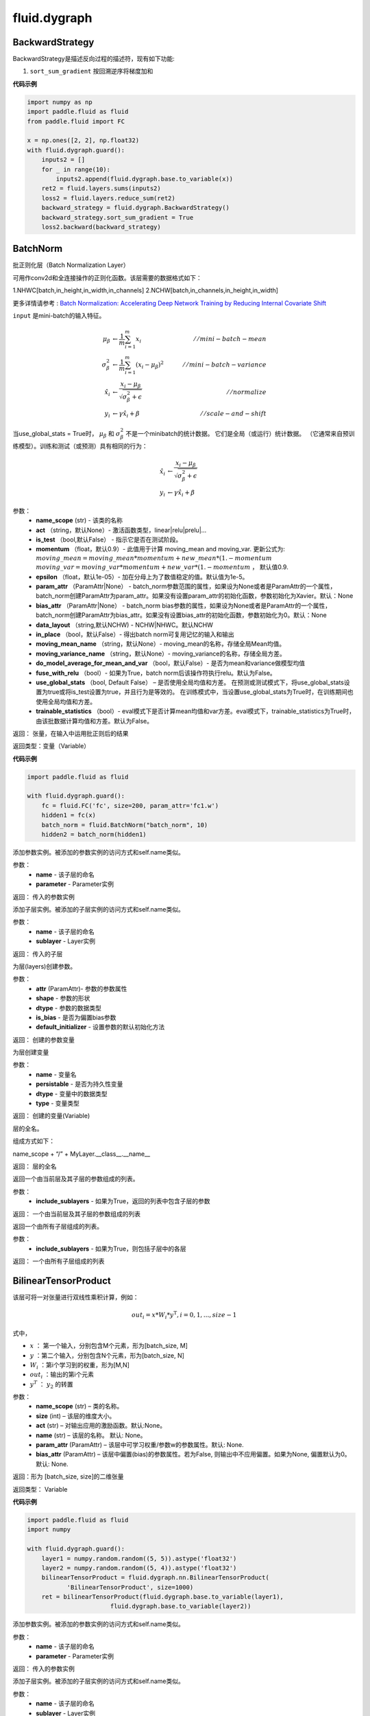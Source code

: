 ###################
fluid.dygraph
###################



.. _cn_api_fluid_dygraph_BackwardStrategy:

BackwardStrategy
-------------------------------

.. py:class:: paddle.fluid.dygraph.BackwardStrategy

BackwardStrategy是描述反向过程的描述符，现有如下功能:

1. ``sort_sum_gradient`` 按回溯逆序将梯度加和


**代码示例**

.. code-block:: python

    import numpy as np
    import paddle.fluid as fluid
    from paddle.fluid import FC

    x = np.ones([2, 2], np.float32)
    with fluid.dygraph.guard():
        inputs2 = []
        for _ in range(10):
            inputs2.append(fluid.dygraph.base.to_variable(x))
        ret2 = fluid.layers.sums(inputs2)
        loss2 = fluid.layers.reduce_sum(ret2)
        backward_strategy = fluid.dygraph.BackwardStrategy()
        backward_strategy.sort_sum_gradient = True
        loss2.backward(backward_strategy)




.. _cn_api_fluid_dygraph_BatchNorm:

BatchNorm
-------------------------------

.. py:class:: paddle.fluid.dygraph.BatchNorm(name_scope, num_channels, act=None, is_test=False, momentum=0.9, epsilon=1e-05, param_attr=None, bias_attr=None, dtype='float32', data_layout='NCHW', in_place=False, moving_mean_name=None, moving_variance_name=None, do_model_average_for_mean_and_var=False, fuse_with_relu=False, use_global_stats=False, trainable_statistics=False)


批正则化层（Batch Normalization Layer）

可用作conv2d和全连接操作的正则化函数。该层需要的数据格式如下：

1.NHWC[batch,in_height,in_width,in_channels]
2.NCHW[batch,in_channels,in_height,in_width]

更多详情请参考 : `Batch Normalization: Accelerating Deep Network Training by Reducing Internal Covariate Shift <https://arxiv.org/pdf/1502.03167.pdf>`_

``input`` 是mini-batch的输入特征。

.. math::
    \mu_{\beta}        &\gets \frac{1}{m} \sum_{i=1}^{m} x_i                                 \quad &// mini-batch-mean \\
    \sigma_{\beta}^{2} &\gets \frac{1}{m} \sum_{i=1}^{m}(x_i - \mu_{\beta})^2               \quad &// mini-batch-variance \\
    \hat{x_i}          &\gets \frac{x_i - \mu_\beta} {\sqrt{\sigma_{\beta}^{2} + \epsilon}}  \quad &// normalize \\
    y_i &\gets \gamma \hat{x_i} + \beta                                                      \quad &// scale-and-shift

当use_global_stats = True时， :math:`\mu_{\beta}` 和 :math:`\sigma_{\beta}^{2}` 不是一个minibatch的统计数据。 它们是全局（或运行）统计数据。 （它通常来自预训练模型）。训练和测试（或预测）具有相同的行为：

.. math::

    \hat{x_i} &\gets \frac{x_i - \mu_\beta} {\sqrt{\
    \sigma_{\beta}^{2} + \epsilon}}  \\
    y_i &\gets \gamma \hat{x_i} + \beta



参数：
    - **name_scope** (str) - 该类的名称
    - **act** （string，默认None）- 激活函数类型，linear|relu|prelu|...
    - **is_test** （bool,默认False） - 指示它是否在测试阶段。
    - **momentum** （float，默认0.9）- 此值用于计算 moving_mean and moving_var. 更新公式为:  :math:`moving\_mean = moving\_mean * momentum + new\_mean * (1. - momentum` :math:`moving\_var = moving\_var * momentum + new\_var * (1. - momentum` ， 默认值0.9.
    - **epsilon** （float，默认1e-05）- 加在分母上为了数值稳定的值。默认值为1e-5。
    - **param_attr** （ParamAttr|None） - batch_norm参数范围的属性，如果设为None或者是ParamAttr的一个属性，batch_norm创建ParamAttr为param_attr。如果没有设置param_attr的初始化函数，参数初始化为Xavier。默认：None
    - **bias_attr** （ParamAttr|None） - batch_norm bias参数的属性，如果设为None或者是ParamAttr的一个属性，batch_norm创建ParamAttr为bias_attr。如果没有设置bias_attr的初始化函数，参数初始化为0。默认：None
    - **data_layout** （string,默认NCHW) - NCHW|NHWC。默认NCHW
    - **in_place** （bool，默认False）- 得出batch norm可复用记忆的输入和输出
    - **moving_mean_name** （string，默认None）- moving_mean的名称，存储全局Mean均值。 
    - **moving_variance_name** （string，默认None）- moving_variance的名称，存储全局方差。 
    - **do_model_average_for_mean_and_var** （bool，默认False）- 是否为mean和variance做模型均值
    - **fuse_with_relu** （bool）- 如果为True，batch norm后该操作符执行relu。默认为False。
    - **use_global_stats** （bool, Default False） – 是否使用全局均值和方差。 在预测或测试模式下，将use_global_stats设置为true或将is_test设置为true，并且行为是等效的。 在训练模式中，当设置use_global_stats为True时，在训练期间也使用全局均值和方差。
    - **trainable_statistics** （bool）- eval模式下是否计算mean均值和var方差。eval模式下，trainable_statistics为True时，由该批数据计算均值和方差。默认为False。

返回： 张量，在输入中运用批正则后的结果

返回类型：变量（Variable）

**代码示例**

.. code-block:: python

    import paddle.fluid as fluid

    with fluid.dygraph.guard():
        fc = fluid.FC('fc', size=200, param_attr='fc1.w')
        hidden1 = fc(x)
        batch_norm = fluid.BatchNorm("batch_norm", 10)
        hidden2 = batch_norm(hidden1)


.. py:method:: add_parameter(name, parameter)

添加参数实例。被添加的参数实例的访问方式和self.name类似。

参数：
    - **name** - 该子层的命名
    - **parameter** - Parameter实例

返回：   传入的参数实例    


.. py:method:: add_sublayer(name, sublayer)

添加子层实例。被添加的子层实例的访问方式和self.name类似。

参数：
    - **name** - 该子层的命名
    - **sublayer** - Layer实例

返回：   传入的子层



.. py:method:: create_parameter(attr, shape, dtype, is_bias=False, default_initializer=None)

为层(layers)创建参数。

参数：
    - **attr** (ParamAttr)- 参数的参数属性
    - **shape** - 参数的形状
    - **dtype** - 参数的数据类型
    - **is_bias** - 是否为偏置bias参数      
    - **default_initializer** - 设置参数的默认初始化方法

返回：    创建的参数变量



.. py:method:: create_variable(name=None, persistable=None, dtype=None, type=VarType.LOD_TENSOR)

为层创建变量

参数：
    - **name** - 变量名
    - **persistable** - 是否为持久性变量
    - **dtype** - 变量中的数据类型
    - **type** - 变量类型   

返回： 创建的变量(Variable)

.. py:method:: full_name()

层的全名。

组成方式如下：

name_scope + “/” + MyLayer.__class__.__name__

返回：  层的全名


.. py:method:: parameters(include_sublayers=True)

返回一个由当前层及其子层的参数组成的列表。

参数：
    - **include_sublayers** - 如果为True，返回的列表中包含子层的参数

返回：  一个由当前层及其子层的参数组成的列表


.. py:method:: sublayers(include_sublayers=True)

返回一个由所有子层组成的列表。

参数：
    - **include_sublayers** - 如果为True，则包括子层中的各层

返回： 一个由所有子层组成的列表





.. _cn_api_fluid_dygraph_BilinearTensorProduct:

BilinearTensorProduct
-------------------------------

.. py:class:: paddle.fluid.dygraph.BilinearTensorProduct(name_scope, size, name=None, act=None, param_attr=None, bias_attr=None)

该层可将一对张量进行双线性乘积计算，例如：

.. math::

    out_{i} = x * W_{i} * {y^\mathrm{T}}, i=0,1,...,size-1

式中，

- :math:`x` ： 第一个输入，分别包含M个元素，形为[batch_size, M]
- :math:`y` ：第二个输入，分别包含N个元素，形为[batch_size, N]
- :math:`W_i` ：第i个学习到的权重，形为[M,N]
- :math:`out_i` ：输出的第i个元素
- :math:`y^T` ： :math:`y_2` 的转置


参数：
    - **name_scope**  (str) – 类的名称。
    - **size**  (int) – 该层的维度大小。
    - **act**  (str) – 对输出应用的激励函数。默认:None。
    - **name**  (str) – 该层的名称。 默认: None。
    - **param_attr**  (ParamAttr) – 该层中可学习权重/参数w的参数属性。默认: None.
    - **bias_attr**  (ParamAttr) – 该层中偏置(bias)的参数属性。若为False, 则输出中不应用偏置。如果为None, 偏置默认为0。默认: None.

返回：形为 [batch_size, size]的二维张量

返回类型： Variable

**代码示例**

.. code-block:: python

    import paddle.fluid as fluid
    import numpy

    with fluid.dygraph.guard():
        layer1 = numpy.random.random((5, 5)).astype('float32')
        layer2 = numpy.random.random((5, 4)).astype('float32')
        bilinearTensorProduct = fluid.dygraph.nn.BilinearTensorProduct(
               'BilinearTensorProduct', size=1000)
        ret = bilinearTensorProduct(fluid.dygraph.base.to_variable(layer1),
                           fluid.dygraph.base.to_variable(layer2))


.. py:method:: add_parameter(name, parameter)

添加参数实例。被添加的参数实例的访问方式和self.name类似。

参数：
    - **name** - 该子层的命名
    - **parameter** - Parameter实例

返回：   传入的参数实例    


.. py:method:: add_sublayer(name, sublayer)

添加子层实例。被添加的子层实例的访问方式和self.name类似。

参数：
    - **name** - 该子层的命名
    - **sublayer** - Layer实例

返回：   传入的子层



.. py:method:: create_parameter(attr, shape, dtype, is_bias=False, default_initializer=None)

为层(layers)创建参数。

参数：
    - **attr** (ParamAttr)- 参数的参数属性
    - **shape** - 参数的形状
    - **dtype** - 参数的数据类型
    - **is_bias** - 是否为偏置bias参数      
    - **default_initializer** - 设置参数的默认初始化方法

返回：    创建的参数变量



.. py:method:: create_variable(name=None, persistable=None, dtype=None, type=VarType.LOD_TENSOR)

为层创建变量

参数：
    - **name** - 变量名
    - **persistable** - 是否为持久性变量
    - **dtype** - 变量中的数据类型
    - **type** - 变量类型   

返回： 创建的变量(Variable)

.. py:method:: full_name()

层的全名。

组成方式如下：

name_scope + “/” + MyLayer.__class__.__name__

返回：  层的全名


.. py:method:: parameters(include_sublayers=True)

返回一个由当前层及其子层的参数组成的列表。

参数：
    - **include_sublayers** - 如果为True，返回的列表中包含子层的参数

返回：  一个由当前层及其子层的参数组成的列表


.. py:method:: sublayers(include_sublayers=True)

返回一个由所有子层组成的列表。

参数：
    - **include_sublayers** - 如果为True，则包括子层中的各层

返回： 一个由所有子层组成的列表





.. _cn_api_fluid_dygraph_Conv2D:

Conv2D
-------------------------------

.. py:class:: paddle.fluid.dygraph.Conv2D(name_scope, num_filters, filter_size, stride=1, padding=0, dilation=1, groups=None, param_attr=None, bias_attr=None, use_cudnn=True, act=None, dtype='float32')

卷积二维层（convolution2D layer）根据输入、滤波器（filter）、步长（stride）、填充（padding）、dilations、一组参数计算输出。输入和输出是NCHW格式，N是批尺寸，C是通道数，H是特征高度，W是特征宽度。滤波器是MCHW格式，M是输出图像通道数，C是输入图像通道数，H是滤波器高度，W是滤波器宽度。如果组数大于1，C等于输入图像通道数除以组数的结果。详情请参考UFLDL's : `卷积 <http://ufldl.stanford.edu/tutorial/supervised/FeatureExtractionUsingConvolution/>`_ 。如果提供了bias属性和激活函数类型，bias会添加到卷积（convolution）的结果中相应的激活函数会作用在最终结果上。

对每个输入X，有等式：

.. math::

    Out = \sigma \left ( W * X + b \right )

其中：
    - :math:`X` ：输入值，NCHW格式的张量（Tensor）
    - :math:`W` ：滤波器值，MCHW格式的张量（Tensor）
    - :math:`*` ： 卷积操作
    - :math:`b` ：Bias值，二维张量（Tensor），shape为 ``[M,1]``
    - :math:`\sigma` ：激活函数
    - :math:`Out` ：输出值，``Out`` 和 ``X`` 的shape可能不同

**示例**

- 输入：

  输入shape：:math:`( N,C_{in},H_{in},W_{in} )`

  滤波器shape： :math:`( C_{out},C_{in},H_{f},W_{f} )`

- 输出：

  输出shape： :math:`( N,C_{out},H_{out},W_{out} )`

其中

.. math::

    H_{out} = \frac{\left ( H_{in}+2*paddings[0]-\left ( dilations[0]*\left ( H_{f}-1 \right )+1 \right ) \right )}{strides[0]}+1

    W_{out} = \frac{\left ( W_{in}+2*paddings[1]-\left ( dilations[1]*\left ( W_{f}-1 \right )+1 \right ) \right )}{strides[1]}+1

参数：
    - **name_scope** (str) - 该类的名称
    - **num_fliters** (int) - 滤波器数。和输出图像通道相同
    - **filter_size** (int|tuple|None) - 滤波器大小。如果filter_size是一个元组，则必须包含两个整型数，（filter_size，filter_size_W）。否则，滤波器为square
    - **stride** (int|tuple) - 步长(stride)大小。如果步长（stride）为元组，则必须包含两个整型数，（stride_H,stride_W）。否则，stride_H = stride_W = stride。默认：stride = 1
    - **padding** (int|tuple) - 填充（padding）大小。如果填充（padding）为元组，则必须包含两个整型数，（padding_H,padding_W)。否则，padding_H = padding_W = padding。默认：padding = 0
    - **dilation** (int|tuple) - 膨胀（dilation）大小。如果膨胀（dialation）为元组，则必须包含两个整型数，（dilation_H,dilation_W）。否则，dilation_H = dilation_W = dilation。默认：dilation = 1
    - **groups** (int) - 卷积二维层（Conv2D Layer）的组数。根据Alex Krizhevsky的深度卷积神经网络（CNN）论文中的成组卷积：当group=2，滤波器的前一半仅和输入通道的前一半连接。滤波器的后一半仅和输入通道的后一半连接。默认：groups = 1
    - **param_attr** (ParamAttr|None) - conv2d的可学习参数/权重的参数属性。如果设为None或者ParamAttr的一个属性，conv2d创建ParamAttr为param_attr。如果param_attr的初始化函数未设置，参数则初始化为 :math:`Normal(0.0,std)` ，并且std为 :math:`\frac{2.0}{filter\_elem\_num}^{0.5}` 。默认为None
    - **bias_attr** (ParamAttr|bool|None) - conv2d bias的参数属性。如果设为False，则没有bias加到输出。如果设为None或者ParamAttr的一个属性，conv2d创建ParamAttr为bias_attr。如果bias_attr的初始化函数未设置，bias初始化为0.默认为None
    - **use_cudnn** （bool） - 是否用cudnn核，仅当下载cudnn库才有效。默认：True
    - **act** (str) - 激活函数类型，如果设为None，则未添加激活函数。默认：None


抛出异常:
  - ``ValueError`` - 如果输入shape和filter_size，stride,padding和groups不匹配。


**代码示例**

.. code-block:: python

    from paddle.fluid.dygraph.base import to_variable
    import paddle.fluid as fluid
    from paddle.fluid.dygraph import Conv2D
    import numpy as np

    data = np.random.uniform( -1, 1, [10, 3, 32, 32] ).astype('float32')
    with fluid.dygraph.guard():
        conv2d = Conv2D( "conv2d", 2, 3)
        data = to_variable( data )
        conv = conv2d( data )




.. py:method:: add_parameter(name, parameter)

添加参数实例。被添加的参数实例的访问方式和self.name类似。

参数：
    - **name** - 该子层的命名
    - **parameter** - Parameter实例

返回：   传入的参数实例    


.. py:method:: add_sublayer(name, sublayer)

添加子层实例。被添加的子层实例的访问方式和self.name类似。

参数：
    - **name** - 该子层的命名
    - **sublayer** - Layer实例

返回：   传入的子层



.. py:method:: create_parameter(attr, shape, dtype, is_bias=False, default_initializer=None)

为层(layers)创建参数。

参数：
    - **attr** (ParamAttr)- 参数的参数属性
    - **shape** - 参数的形状
    - **dtype** - 参数的数据类型
    - **is_bias** - 是否为偏置bias参数      
    - **default_initializer** - 设置参数的默认初始化方法

返回：    创建的参数变量



.. py:method:: create_variable(name=None, persistable=None, dtype=None, type=VarType.LOD_TENSOR)

为层创建变量

参数：
    - **name** - 变量名
    - **persistable** - 是否为持久性变量
    - **dtype** - 变量中的数据类型
    - **type** - 变量类型   

返回： 创建的变量(Variable)

.. py:method:: full_name()

层的全名。

组成方式如下：

name_scope + “/” + MyLayer.__class__.__name__

返回：  层的全名


.. py:method:: parameters(include_sublayers=True)

返回一个由当前层及其子层的参数组成的列表。

参数：
    - **include_sublayers** - 如果为True，返回的列表中包含子层的参数

返回：  一个由当前层及其子层的参数组成的列表


.. py:method:: sublayers(include_sublayers=True)

返回一个由所有子层组成的列表。

参数：
    - **include_sublayers** - 如果为True，则包括子层中的各层

返回： 一个由所有子层组成的列表





.. _cn_api_fluid_dygraph_Conv2DTranspose:

Conv2DTranspose
-------------------------------

.. py:class:: paddle.fluid.dygraph.Conv2DTranspose(name_scope, num_filters, output_size=None, filter_size=None, padding=0, stride=1, dilation=1, groups=None, param_attr=None, bias_attr=None, use_cudnn=True, act=None)


2-D卷积转置层（Convlution2D transpose layer）

该层根据 输入（input）、滤波器（filter）和卷积核膨胀（dilations）、步长（stride）、填充（padding）来计算输出。输入(Input)和输出(Output)为NCHW格式，其中 ``N`` 为batch大小， ``C`` 为通道数（channel），``H`` 为特征高度， ``W`` 为特征宽度。参数(膨胀、步长、填充)分别都包含两个元素。这两个元素分别表示高度和宽度。欲了解卷积转置层细节，请参考下面的说明和 参考文献_ 。如果参数 ``bias_attr`` 和 ``act`` 不为 ``None``，则在卷积的输出中加入偏置，并对最终结果应用相应的激活函数。

.. _参考文献: http://www.matthewzeiler.com/wp-content/uploads/2017/07/cvpr2010.pdf

输入 :math:`X` 和输出 :math:`Out` 函数关系如下：

.. math::
                        Out=\sigma (W*X+b)\\

其中：
    -  :math:`X` : 输入张量，具有 ``NCHW`` 格式

    -  :math:`W` : 滤波器张量，具有 ``NCHW`` 格式

    -  :math:`*` : 卷积操作

    -  :math:`b` : 偏置（bias），二维张量，shape为 ``[M,1]``

    -  :math:`σ` : 激活函数

    -  :math:`Out` : 输出值，Out和 ``X`` 的 ``shape`` 可能不一样

**样例**：

输入：

.. math::

    输入张量的shape :  （N，C_{in}， H_{in}， W_{in})

    滤波器（filter）shape ： （C_{in}, C_{out}, H_f, W_f)

输出：

.. math::
    输出张量的 shape ： （N，C_{out}, H_{out}, W_{out})

其中

.. math::

        & H'_{out} = (H_{in}-1)*strides[0]-2*paddings[0]+dilations[0]*(H_f-1)+1\\
        & W'_{out} = (W_{in}-1)*strides[1]-2*paddings[1]+dilations[1]*(W_f-1)+1 \\
        & H_{out}\in[H'_{out},H'_{out} + strides[0])\\
        & W_{out}\in[W'_{out},W'_{out} + strides[1])\\



参数:
    - **name_scope** (str) - 该类的名称
    - **num_filters** (int) - 滤波器（卷积核）的个数，与输出的图片的通道数（ channel ）相同
    - **output_size** (int|tuple|None) - 输出图片的大小。如果output_size是一个元组（tuple），则该元形式为（image_H,image_W),这两个值必须为整型。如果output_size=None,则内部会使用filter_size、padding和stride来计算output_size。如果output_size和filter_size是同时指定的，那么它们应满足上面的公式。默认为None。
    - **filter_size** (int|tuple|None) - 滤波器大小。如果filter_size是一个tuple，则形式为(filter_size_H, filter_size_W)。否则，滤波器将是一个方阵。如果filter_size=None，则内部会计算输出大小。默认为None。
    - **padding** (int|tuple) - 填充大小。如果padding是一个元组，它必须包含两个整数(padding_H、padding_W)。否则，padding_H = padding_W = padding。默认:padding = 0。
    - **stride** (int|tuple) - 步长大小。如果stride是一个元组，那么元组的形式为(stride_H、stride_W)。否则，stride_H = stride_W = stride。默认:stride = 1。
    - **dilation** (int|元组) - 膨胀(dilation)大小。如果dilation是一个元组，那么元组的形式为(dilation_H, dilation_W)。否则，dilation_H = dilation_W = dilation_W。默认:dilation= 1。
    - **groups** (int) - Conv2d转置层的groups个数。从Alex Krizhevsky的CNN Deep论文中的群卷积中受到启发，当group=2时，前半部分滤波器只连接到输入通道的前半部分，而后半部分滤波器只连接到输入通道的后半部分。默认值:group = 1。
    - **param_attr** (ParamAttr|None) - conv2d_transfer中可学习参数/权重的属性。如果param_attr值为None或ParamAttr的一个属性，conv2d_transfer使用ParamAttrs作为param_attr的值。如果没有设置的param_attr初始化器，那么使用Xavier初始化。默认值:None。
    - **bias_attr** (ParamAttr|bool|None) - conv2d_tran_bias中的bias属性。如果设置为False，则不会向输出单元添加偏置。如果param_attr值为None或ParamAttr的一个属性，将conv2d_transfer使用ParamAttrs作为，bias_attr。如果没有设置bias_attr的初始化器，bias将初始化为零。默认值:None。
    - **use_cudnn** (bool) - 是否使用cudnn内核，只有已安装cudnn库时才有效。默认值:True。
    - **act** (str) -  激活函数类型，如果设置为None，则不使用激活函数。默认值:None。


返回： 存储卷积转置结果的张量。

返回类型: 变量（variable）

抛出异常:
    -  ``ValueError`` : 如果输入的shape、filter_size、stride、padding和groups不匹配，抛出ValueError

**代码示例**

.. code-block:: python

    import paddle.fluid as fluid
    import numpy

    with fluid.dygraph.guard():
        data = numpy.random.random((3, 32, 32)).astype('float32')
        conv2DTranspose = fluid.dygraph.nn.Conv2DTranspose(
              'Conv2DTranspose', num_filters=2, filter_size=3)
        ret = conv2DTranspose(fluid.dygraph.base.to_variable(data))


.. py:method:: add_parameter(name, parameter)

添加参数实例。被添加的参数实例的访问方式和self.name类似。

参数：
    - **name** - 该子层的命名
    - **parameter** - Parameter实例

返回：   传入的参数实例    


.. py:method:: add_sublayer(name, sublayer)

添加子层实例。被添加的子层实例的访问方式和self.name类似。

参数：
    - **name** - 该子层的命名
    - **sublayer** - Layer实例

返回：   传入的子层



.. py:method:: create_parameter(attr, shape, dtype, is_bias=False, default_initializer=None)

为层(layers)创建参数。

参数：
    - **attr** (ParamAttr)- 参数的参数属性
    - **shape** - 参数的形状
    - **dtype** - 参数的数据类型
    - **is_bias** - 是否为偏置bias参数      
    - **default_initializer** - 设置参数的默认初始化方法

返回：    创建的参数变量



.. py:method:: create_variable(name=None, persistable=None, dtype=None, type=VarType.LOD_TENSOR)

为层创建变量

参数：
    - **name** - 变量名
    - **persistable** - 是否为持久性变量
    - **dtype** - 变量中的数据类型
    - **type** - 变量类型   

返回： 创建的变量(Variable)

.. py:method:: full_name()

层的全名。

组成方式如下：

name_scope + “/” + MyLayer.__class__.__name__

返回：  层的全名


.. py:method:: parameters(include_sublayers=True)

返回一个由当前层及其子层的参数组成的列表。

参数：
    - **include_sublayers** - 如果为True，返回的列表中包含子层的参数

返回：  一个由当前层及其子层的参数组成的列表


.. py:method:: sublayers(include_sublayers=True)

返回一个由所有子层组成的列表。

参数：
    - **include_sublayers** - 如果为True，则包括子层中的各层

返回： 一个由所有子层组成的列表


.. _cn_api_fluid_dygraph_Conv3D:

Conv3D
-------------------------------

.. py:class:: paddle.fluid.dygraph.Conv3D(name_scope, num_filters, filter_size, stride=1, padding=0, dilation=1, groups=None, param_attr=None, bias_attr=None, use_cudnn=True, act=None)


3D卷积层（convolution3D layer）根据输入、滤波器（filter）、步长（stride）、填充（padding）、膨胀（dilations）、组数参数计算得到输出。输入和输出是NCHW格式，N是批尺寸，C是通道数，H是特征高度，W是特征宽度。卷积三维（Convlution3D）和卷积二维（Convlution2D）相似，但多了一维深度（depth）。如果提供了bias属性和激活函数类型，bias会添加到卷积（convolution）的结果中相应的激活函数会作用在最终结果上。

对每个输入X，有等式：

.. math::


    Out = \sigma \left ( W * X + b \right )

其中：
    - :math:`X` ：输入值，NCDHW格式的张量（Tensor）
    - :math:`W` ：滤波器值，MCDHW格式的张量（Tensor）
    - :math:`*` ： 卷积操作
    - :math:`b` ：Bias值，二维张量（Tensor），形为 ``[M,1]``
    - :math:`\sigma` ：激活函数
    - :math:`Out` ：输出值, 和 ``X`` 的形状可能不同

**示例**

- 输入：
    输入shape： :math:`(N, C_{in}, D_{in}, H_{in}, W_{in})`

    滤波器shape： :math:`(C_{out}, C_{in}, D_f, H_f, W_f)`
- 输出：
    输出shape： :math:`(N, C_{out}, D_{out}, H_{out}, W_{out})`

其中

.. math::


    D_{out}&= \frac{(D_{in} + 2 * paddings[0] - (dilations[0] * (D_f - 1) + 1))}{strides[0]} + 1 \\
    H_{out}&= \frac{(H_{in} + 2 * paddings[1] - (dilations[1] * (H_f - 1) + 1))}{strides[1]} + 1 \\
    W_{out}&= \frac{(W_{in} + 2 * paddings[2] - (dilations[2] * (W_f - 1) + 1))}{strides[2]} + 1

参数：
    - **name_scope** (str) - 该类的名称
    - **num_fliters** (int) - 滤波器数。和输出图像通道相同
    - **filter_size** (int|tuple|None) - 滤波器大小。如果filter_size是一个元组，则必须包含三个整型数，(filter_size_D, filter_size_H, filter_size_W)。否则，滤波器为棱长为int的立方体形。
    - **stride** (int|tuple) - 步长(stride)大小。如果步长（stride）为元组，则必须包含三个整型数， (stride_D, stride_H, stride_W)。否则，stride_D = stride_H = stride_W = stride。默认：stride = 1
    - **padding** (int|tuple) - 填充（padding）大小。如果填充（padding）为元组，则必须包含三个整型数，(padding_D, padding_H, padding_W)。否则， padding_D = padding_H = padding_W = padding。默认：padding = 0
    - **dilation** (int|tuple) - 膨胀（dilation）大小。如果膨胀（dialation）为元组，则必须包含两个整型数， (dilation_D, dilation_H, dilation_W)。否则，dilation_D = dilation_H = dilation_W = dilation。默认：dilation = 1
    - **groups** (int) - 卷积二维层（Conv2D Layer）的组数。根据Alex Krizhevsky的深度卷积神经网络（CNN）论文中的成组卷积：当group=2，滤波器的前一半仅和输入通道的前一半连接。滤波器的后一半仅和输入通道的后一半连接。默认：groups = 1
    - **param_attr** (ParamAttr|None) - conv2d的可学习参数/权重的参数属性。如果设为None或者ParamAttr的一个属性，conv2d创建ParamAttr为param_attr。如果param_attr的初始化函数未设置，参数则初始化为 :math:`Normal(0.0,std)`，并且std为 :math:`\left ( \frac{2.0}{filter\_elem\_num} \right )^{0.5}` 。默认为None
    - **bias_attr** (ParamAttr|bool|None) - conv2d bias的参数属性。如果设为False，则没有bias加到输出。如果设为None或者ParamAttr的一个属性，conv2d创建ParamAttr为bias_attr。如果bias_attr的初始化函数未设置，bias初始化为0.默认为None
    - **use_cudnn** （bool） - 是否用cudnn核，仅当下载cudnn库才有效。默认：True
    - **act** (str) - 激活函数类型，如果设为None，则未添加激活函数。默认：None


返回：张量，存储卷积和非线性激活结果

返回类型：变量（Variable）

抛出异常：
  - ``ValueError`` - 如果 ``input`` 的形和 ``filter_size`` ， ``stride`` , ``padding`` 和 ``groups`` 不匹配。

**代码示例**：

.. code-block:: python

    import paddle.fluid as fluid
    import numpy

    with fluid.dygraph.guard():
        data = numpy.random.random((5, 3, 12, 32, 32)).astype('float32')
        conv3d = fluid.dygraph.nn.Conv3D(
              'Conv3D', num_filters=2, filter_size=3, act="relu")
        ret = conv3d(fluid.dygraph.base.to_variable(data))



.. py:method:: add_parameter(name, parameter)

添加参数实例。被添加的参数实例的访问方式和self.name类似。

参数：
    - **name** - 该子层的命名
    - **parameter** - Parameter实例

返回：   传入的参数实例    


.. py:method:: add_sublayer(name, sublayer)

添加子层实例。被添加的子层实例的访问方式和self.name类似。

参数：
    - **name** - 该子层的命名
    - **sublayer** - Layer实例

返回：   传入的子层



.. py:method:: create_parameter(attr, shape, dtype, is_bias=False, default_initializer=None)

为层(layers)创建参数。

参数：
    - **attr** (ParamAttr)- 参数的参数属性
    - **shape** - 参数的形状
    - **dtype** - 参数的数据类型
    - **is_bias** - 是否为偏置bias参数      
    - **default_initializer** - 设置参数的默认初始化方法

返回：    创建的参数变量



.. py:method:: create_variable(name=None, persistable=None, dtype=None, type=VarType.LOD_TENSOR)

为层创建变量

参数：
    - **name** - 变量名
    - **persistable** - 是否为持久性变量
    - **dtype** - 变量中的数据类型
    - **type** - 变量类型   

返回： 创建的变量(Variable)

.. py:method:: full_name()

层的全名。

组成方式如下：

name_scope + “/” + MyLayer.__class__.__name__

返回：  层的全名


.. py:method:: parameters(include_sublayers=True)

返回一个由当前层及其子层的参数组成的列表。

参数：
    - **include_sublayers** - 如果为True，返回的列表中包含子层的参数

返回：  一个由当前层及其子层的参数组成的列表


.. py:method:: sublayers(include_sublayers=True)

返回一个由所有子层组成的列表。

参数：
    - **include_sublayers** - 如果为True，则包括子层中的各层

返回： 一个由所有子层组成的列表



.. _cn_api_fluid_dygraph_Conv3DTranspose:

Conv3DTranspose
-------------------------------

.. py:class:: paddle.fluid.dygraph.Conv3DTranspose(name_scope, num_filters, output_size=None, filter_size=None, padding=0, stride=1, dilation=1, groups=None, param_attr=None, bias_attr=None, use_cudnn=True, act=None, name=None)


3-D卷积转置层（Convlution3D transpose layer)

该层根据 输入（input）、滤波器（filter）和卷积核膨胀（dilations）、步长（stride）、填充来计算输出。输入(Input)和输出(Output)为NCDHW格式。其中 ``N`` 为batch大小， ``C`` 为通道数（channel）, ``D``  为特征深度, ``H`` 为特征高度， ``W`` 为特征宽度。参数(膨胀、步长、填充)分别包含两个元素。这两个元素分别表示高度和宽度。欲了解卷积转置层细节，请参考下面的说明和 参考文献_ 。如果参数 ``bias_attr`` 和 ``act`` 不为None，则在卷积的输出中加入偏置，并对最终结果应用相应的激活函数

.. _参考文献: http://www.matthewzeiler.com/wp-content/uploads/2017/07/cvpr2010.pdf

输入X和输出Out函数关系X，有等式如下：

.. math::
                        \\Out=\sigma (W*X+b)\\

其中：
    -  :math:`X` : 输入张量，具有 ``NCDHW`` 格式

    -  :math:`W` : 滤波器张量，，具有 ``NCDHW`` 格式

    -  :math:`*` : 卷积操作

    -  :math:`b` : 偏置（bias），二维张量，shape为 ``[M,1]``

    -  :math:`σ` : 激活函数

    -  :math:`Out` : 输出值， ``Out`` 和 ``X`` 的 shape可能不一样


**样例**

输入:

    输入形状: :math:`(N,C_{in},D_{in},H_{in},W_{in})` 

    Filter形状: :math:`(C_{in},C_{out},D_f,H_f,W_f)` 



输出:

    输出形状: :math:`(N,C_{out},D_{out},H_{out},W_{out})`


其中：

.. math::



    D_{out}=(D_{in}-1)*strides[0]-2*paddings[0]+dilations[0]*(D_f-1)+1

    H_{out}=(H_{in}-1)*strides[1]-2*paddings[1]+dilations[1]*(H_f-1)+1

    W_{out}=(W_{in}-1)*strides[2]-2*paddings[2]+dilations[2]*(W_f-1)+1



参数:
      - **name_scope** （str）- 该类的名称
      - **num_filters** (int) - 滤波器（卷积核）的个数，与输出的图片的通道数（channel）相同
      - **output_size** (int|tuple|None) - 输出图片的大小。如果 ``output_size`` 是一个元组（tuple），则该元形式为（image_H,image_W),这两个值必须为整型。如果 ``output_size=None`` ,则内部会使用filter_size、padding和stride来计算output_size。如果 ``output_size`` 和 ``filter_size`` 是同时指定的，那么它们应满足上面的公式。
      - **filter_size** (int|tuple|None) - 滤波器大小。如果 ``filter_size`` 是一个tuple，则形式为(filter_size_H, filter_size_W)。否则，滤波器将是一个方阵。如果 ``filter_size=None`` ，则内部会计算输出大小。
      - **padding** (int|tuple) - 填充大小。如果 ``padding`` 是一个元组，它必须包含两个整数(padding_H、padding_W)。否则，padding_H = padding_W = padding。默认:padding = 0。
      - **stride** (int|tuple) - 步长大小。如果 ``stride`` 是一个元组，那么元组的形式为(stride_H、stride_W)。否则，stride_H = stride_W = stride。默认:stride = 1。
      - **dilation** (int|元组) - 膨胀大小。如果 ``dilation`` 是一个元组，那么元组的形式为(dilation_H, dilation_W)。否则，dilation_H = dilation_W = dilation_W。默认:dilation= 1。
      - **groups** (int) - Conv2d转置层的groups个数。从Alex Krizhevsky的CNN Deep论文中的群卷积中受到启发，当group=2时，前半部分滤波器只连接到输入通道的前半部分，而后半部分滤波器只连接到输入通道的后半部分。默认值:group = 1。
      - **param_attr** (ParamAttr|None) - conv2d_transfer中可学习参数/权重的属性。如果param_attr值为None或ParamAttr的一个属性，conv2d_transfer使用ParamAttrs作为param_attr的值。如果没有设置的param_attr初始化器，那么使用Xavier初始化。默认值:None。
      - **bias_attr** (ParamAttr|bool|None) - conv2d_tran_bias中的bias属性。如果设置为False，则不会向输出单元添加偏置。如果param_attr值为None或ParamAttr的一个属性，将conv2d_transfer使用ParamAttrs作为，bias_attr。如果没有设置bias_attr的初始化器，bias将初始化为零。默认值:None。
      - **use_cudnn** (bool) - 是否使用cudnn内核，只有已安装cudnn库时才有效。默认值:True。
      - **act** (str) -  激活函数类型，如果设置为None，则不使用激活函数。默认值:None。
      - **name** (str|None) - 该layer的名称(可选)。如果设置为None， 将自动命名该layer。默认值:True。


返回： 存储卷积转置结果的张量。

返回类型: 变量（variable）

抛出异常:
    -  ``ValueError``  - 如果输入的shape、filter_size、stride、padding和groups不匹配，抛出ValueError


**代码示例**

..  code-block:: python

    import paddle.fluid as fluid
    import numpy

    with fluid.dygraph.guard():
        data = numpy.random.random((5, 3, 12, 32, 32)).astype('float32')

        conv3dTranspose = fluid.dygraph.nn.Conv3DTranspose(
               'Conv3DTranspose',
               num_filters=12,
               filter_size=12,
               use_cudnn=False)
        ret = conv3dTranspose(fluid.dygraph.base.to_variable(data))


.. py:method:: add_parameter(name, parameter)

添加参数实例。被添加的参数实例的访问方式和self.name类似。

参数：
    - **name** - 该子层的命名
    - **parameter** - Parameter实例

返回：   传入的参数实例    


.. py:method:: add_sublayer(name, sublayer)

添加子层实例。被添加的子层实例的访问方式和self.name类似。

参数：
    - **name** - 该子层的命名
    - **sublayer** - Layer实例

返回：   传入的子层



.. py:method:: create_parameter(attr, shape, dtype, is_bias=False, default_initializer=None)

为层(layers)创建参数。

参数：
    - **attr** (ParamAttr)- 参数的参数属性
    - **shape** - 参数的形状
    - **dtype** - 参数的数据类型
    - **is_bias** - 是否为偏置bias参数      
    - **default_initializer** - 设置参数的默认初始化方法

返回：    创建的参数变量



.. py:method:: create_variable(name=None, persistable=None, dtype=None, type=VarType.LOD_TENSOR)

为层创建变量

参数：
    - **name** - 变量名
    - **persistable** - 是否为持久性变量
    - **dtype** - 变量中的数据类型
    - **type** - 变量类型   

返回： 创建的变量(Variable)

.. py:method:: full_name()

层的全名。

组成方式如下：

name_scope + “/” + MyLayer.__class__.__name__

返回：  层的全名


.. py:method:: parameters(include_sublayers=True)

返回一个由当前层及其子层的参数组成的列表。

参数：
    - **include_sublayers** - 如果为True，返回的列表中包含子层的参数

返回：  一个由当前层及其子层的参数组成的列表


.. py:method:: sublayers(include_sublayers=True)

返回一个由所有子层组成的列表。

参数：
    - **include_sublayers** - 如果为True，则包括子层中的各层

返回： 一个由所有子层组成的列表



.. _cn_api_fluid_dygraph_CosineDecay:

CosineDecay
-------------------------------

.. py:class:: paddle.fluid.dygraph.CosineDecay(learning_rate, step_each_epoch, epochs, begin=0, step=1, dtype='float32')

使用 cosine decay 的衰减方式进行学习率调整。

在训练模型时，建议一边进行训练一边降低学习率。 通过使用此方法，学习率将通过如下cosine衰减策略进行衰减：

.. math::

    decayed\_lr = learning\_rate * 0.5 * (math.cos * (epoch * \frac{math.pi}{epochs} ) + 1)


参数：
    - **learning_rate** (Variable | float) - 初始学习率。
    - **step_each_epoch** （int） - 一次迭代中的步数。
    - **begin** (int) - 起始步，默认为0。
    - **step** (int) - 步大小，默认为1。
    - **dtype**  (str) - 学习率的dtype，默认为‘float32’


**代码示例**

.. code-block:: python

    base_lr = 0.1
    with fluid.dygraph.guard():
        optimizer  = fluid.optimizer.SGD(
            learning_rate = fluid.dygraph.CosineDecay(
                    base_lr, 10000, 120) )


.. py:method:: create_lr_var(lr)

将学习率(lr)从float类型转为Variable类型。

参数：
    - **lr** - 学习率

返回：Variable类型的学习率


.. _cn_api_fluid_dygraph_Embedding:

Embedding
-------------------------------

.. py:class:: paddle.fluid.dygraph.Embedding(name_scope, size, is_sparse=False, is_distributed=False, padding_idx=None, param_attr=None, dtype='float32')

Embedding层

该层用于在查找表中查找 ``input`` 中的ID对应的embeddings。查找的结果是input里每个ID对应的embedding。
所有的输入变量都作为局部变量传入LayerHelper构造器

参数：
    - **name_scope** (str)-该类的名称。
    - **size** (tuple|list)-查找表参数的维度。应当有两个参数，一个代表嵌入矩阵字典的大小，一个代表每个嵌入向量的大小。
    - **is_sparse** (bool)-代表是否用稀疏更新的标志。
    - **is_distributed** (bool)-是否从远程参数服务端运行查找表。
    - **padding_idx** (int|long|None)-如果为 ``None`` ，对查找结果无影响。如果 ``padding_idx`` 不为空，表示一旦查找表中找到input中对应的 ``padding_idx``，则用0填充输出结果。如果 ``padding_idx`` <0 ,则在查找表中使用的 ``padding_idx`` 值为 :math:`size[0]+dim` 。默认：None。
    - **param_attr** (ParamAttr)-该层参数。默认为None。
    - **dtype** (np.dtype|core.VarDesc.VarType|str)-数据类型：float32,float_16,int等。默认:‘float32’

返回：张量，存储已有输入的嵌入矩阵。

返回类型：变量(Variable)

**代码示例**

.. code-block:: python

    import paddle.fluid as fluid
    import paddle.fluid.dygraph.base as base
    import numpy as np

    inp_word = np.array([[[1]]]).astype('int64')
    dict_size = 20
    with fluid.dygraph.guard():
        emb = fluid.dygraph.Embedding(
            name_scope='embedding',
            size=[dict_size, 32],
            param_attr='emb.w',
            is_sparse=False)
        static_rlt3 = emb(base.to_variable(inp_word))

.. py:method:: add_parameter(name, parameter)

添加参数实例。被添加的参数实例的访问方式和self.name类似。

参数：
    - **name** - 该子层的命名
    - **parameter** - Parameter实例

返回：   传入的参数实例    


.. py:method:: add_sublayer(name, sublayer)

添加子层实例。被添加的子层实例的访问方式和self.name类似。

参数：
    - **name** - 该子层的命名
    - **sublayer** - Layer实例

返回：   传入的子层



.. py:method:: create_parameter(attr, shape, dtype, is_bias=False, default_initializer=None)

为层(layers)创建参数。

参数：
    - **attr** (ParamAttr)- 参数的参数属性
    - **shape** - 参数的形状
    - **dtype** - 参数的数据类型
    - **is_bias** - 是否为偏置bias参数      
    - **default_initializer** - 设置参数的默认初始化方法

返回：    创建的参数变量



.. py:method:: create_variable(name=None, persistable=None, dtype=None, type=VarType.LOD_TENSOR)

为层创建变量

参数：
    - **name** - 变量名
    - **persistable** - 是否为持久性变量
    - **dtype** - 变量中的数据类型
    - **type** - 变量类型   

返回： 创建的变量(Variable)

.. py:method:: full_name()

层的全名。

组成方式如下：

name_scope + “/” + MyLayer.__class__.__name__

返回：  层的全名


.. py:method:: parameters(include_sublayers=True)

返回一个由当前层及其子层的参数组成的列表。

参数：
    - **include_sublayers** - 如果为True，返回的列表中包含子层的参数

返回：  一个由当前层及其子层的参数组成的列表


.. py:method:: sublayers(include_sublayers=True)

返回一个由所有子层组成的列表。

参数：
    - **include_sublayers** - 如果为True，则包括子层中的各层

返回： 一个由所有子层组成的列表





.. _cn_api_fluid_dygraph_enabled:

enabled
-------------------------------

.. py:function:: paddle.fluid.dygraph.enabled()

文档正在施工中，不日将为您呈现！



.. _cn_api_fluid_dygraph_ExponentialDecay:

ExponentialDecay
-------------------------------

.. py:class:: paddle.fluid.dygraph.ExponentialDecay(learning_rate, decay_steps, decay_rate, staircase=False, begin=0, step=1, dtype='float32')

对学习率应用指数衰减。

在学习率上运用指数衰减。
训练模型时，推荐在训练过程中降低学习率。每次 ``decay_steps`` 步骤中用 ``decay_rate`` 衰减学习率。

.. code-block:: text

    if staircase == True:
        decayed_learning_rate = learning_rate * decay_rate ^ floor(global_step / decay_steps)
    else:
        decayed_learning_rate = learning_rate * decay_rate ^ (global_step / decay_steps)

参数：
    - **learning_rate** (Variable|float)-初始学习率
    - **decay_steps** (int)-见以上衰减运算
    - **decay_rate** (float)-衰减率。见以上衰减运算
    - **staircase** (Boolean)-若为True,按离散区间衰减学习率。默认：False
    - **begin** (int) - 起始步，默认为0。
    - **step** (int) - 步大小，默认为1。
    - **dtype**  (str) - 学习率的dtype，默认为‘float32’


**代码示例**

.. code-block:: python

    import paddle.fluid as fluid
    base_lr = 0.1
    with fluid.dygraph.guard():
        sgd_optimizer = fluid.optimizer.SGD(
              learning_rate=fluid.dygraph.ExponentialDecay(
                  learning_rate=base_lr,
                  decay_steps=10000,
                  decay_rate=0.5,
                  staircase=True))


.. py:method:: create_lr_var(lr)

将学习率(lr)从float类型转为Variable类型。

参数：
    - **lr** - 学习率

返回：Variable类型的学习率




.. _cn_api_fluid_dygraph_FC:

FC
-------------------------------

.. py:class:: paddle.fluid.dygraph.FC(name_scope, size, num_flatten_dims=1, param_attr=None, bias_attr=None, act=None, is_test=False, dtype='float32')




**全连接层**

该函数在神经网络中建立一个全连接层。 它可以将一个或多个tensor（ ``input`` 可以是一个list或者Variable，详见参数说明）作为自己的输入，并为每个输入的tensor创立一个变量，称为“权”（weights），等价于一个从每个输入单元到每个输出单元的全连接权矩阵。FC层用每个tensor和它对应的权相乘得到形状为[M, size]输出tensor，M是批大小。如果有多个输入tensor，那么形状为[M, size]的多个输出张量的结果将会被加起来。如果 ``bias_attr`` 非空，则会新创建一个偏向变量（bias variable），并把它加入到输出结果的运算中。最后，如果 ``act`` 非空，它也会加入最终输出的计算中。

当输入为单个张量：

.. math::

        \\Out = Act({XW + b})\\



当输入为多个张量：

.. math::

        \\Out=Act(\sum^{N-1}_{i=0}X_iW_i+b) \\


上述等式中：
  - :math:`N` ：输入的数目,如果输入是变量列表，N等于len（input）
  - :math:`X_i` ：第i个输入的tensor
  - :math:`W_i` ：对应第i个输入张量的第i个权重矩阵
  - :math:`b` ：该层创立的bias参数
  - :math:`Act` ：activation function(激励函数)
  - :math:`Out` ：输出tensor

::

            Given:
                data_1.data = [[[0.1, 0.2],
                               [0.3, 0.4]]]
                data_1.shape = (1, 2, 2) # 1 is batch_size

                data_2 = [[[0.1, 0.2, 0.3]]]
                data_2.shape = (1, 1, 3)

                out = fluid.layers.fc(input=[data_1, data_2], size=2)

            Then:
                out.data = [[0.18669507, 0.1893476]]
                out.shape = (1, 2)


参数:
  - **name_scope** (str) – 该类的名称
  - **size** (int) – 该层输出单元的数目
  - **num_flatten_dims** (int, 默认为1) – fc层可以接受一个维度大于2的tensor。此时， 它首先会被扁平化(flattened)为一个二维矩阵。 参数 ``num_flatten_dims`` 决定了输入tensor的flattened方式: 前 ``num_flatten_dims`` (包含边界，从1开始数) 个维度会被扁平化为最终矩阵的第一维 (维度即为矩阵的高), 剩下的 rank(X) - num_flatten_dims 维被扁平化为最终矩阵的第二维 (即矩阵的宽)。 例如， 假设X是一个五维tensor，其形可描述为(2, 3, 4, 5, 6), 且num_flatten_dims = 3。那么扁平化的矩阵形状将会如此： (2 x 3 x 4, 5 x 6) = (24, 30)
  - **param_attr** (ParamAttr|list of ParamAttr|None) – 该层可学习的参数/权的参数属性
  - **bias_attr** (ParamAttr|list of ParamAttr, default None) – 该层bias变量的参数属性。如果值为False， 则bias变量不参与输出单元运算。 如果值为None，bias变量被初始化为0。默认为 None。
  - **act** (str|None) – 应用于输出的Activation（激励函数）
  - **is_test** (bool) – 表明当前执行是否处于测试阶段的标志
  - **dtype** (str) – 权重的数据类型


弹出异常：``ValueError`` - 如果输入tensor的维度小于2

**代码示例**

..  code-block:: python

    from paddle.fluid.dygraph.base import to_variable
    import paddle.fluid as fluid
    from paddle.fluid.dygraph import FC
    import numpy as np

    data = np.random.uniform( -1, 1, [30, 10, 32] ).astype('float32')
    with fluid.dygraph.guard():
        fc = FC( "fc", 64, num_flatten_dims=2)
        data = to_variable( data )
        conv = fc( data )

.. py:method:: add_parameter(name, parameter)

添加参数实例。被添加的参数实例的访问方式和self.name类似。

参数：
    - **name** - 该子层的命名
    - **parameter** - Parameter实例

返回：   传入的参数实例    


.. py:method:: add_sublayer(name, sublayer)

添加子层实例。被添加的子层实例的访问方式和self.name类似。

参数：
    - **name** - 该子层的命名
    - **sublayer** - Layer实例

返回：   传入的子层



.. py:method:: create_parameter(attr, shape, dtype, is_bias=False, default_initializer=None)

为层(layers)创建参数。

参数：
    - **attr** (ParamAttr)- 参数的参数属性
    - **shape** - 参数的形状
    - **dtype** - 参数的数据类型
    - **is_bias** - 是否为偏置bias参数      
    - **default_initializer** - 设置参数的默认初始化方法

返回：    创建的参数变量



.. py:method:: create_variable(name=None, persistable=None, dtype=None, type=VarType.LOD_TENSOR)

为层创建变量

参数：
    - **name** - 变量名
    - **persistable** - 是否为持久性变量
    - **dtype** - 变量中的数据类型
    - **type** - 变量类型   

返回： 创建的变量(Variable)

.. py:method:: full_name()

层的全名。

组成方式如下：

name_scope + “/” + MyLayer.__class__.__name__

返回：  层的全名


.. py:method:: parameters(include_sublayers=True)

返回一个由当前层及其子层的参数组成的列表。

参数：
    - **include_sublayers** - 如果为True，返回的列表中包含子层的参数

返回：  一个由当前层及其子层的参数组成的列表


.. py:method:: sublayers(include_sublayers=True)

返回一个由所有子层组成的列表。

参数：
    - **include_sublayers** - 如果为True，则包括子层中的各层

返回： 一个由所有子层组成的列表


.. _cn_api_fluid_dygraph_GroupNorm:

GroupNorm
-------------------------------

.. py:class:: paddle.fluid.dygraph.GroupNorm(name_scope, groups, epsilon=1e-05, param_attr=None, bias_attr=None, act=None, data_layout='NCHW')

**Group Normalization层**

请参考 `Group Normalization <https://arxiv.org/abs/1803.08494>`_ 。

参数：
    - **name_scope** (str) - 该类名称
    - **groups** (int) - 从 channel 中分离出来的 group 的数目
    - **epsilon** (float) - 为防止方差除零，增加一个很小的值
    - **param_attr** (ParamAttr|None)  - 可学习标度的参数属性 :math:`g`,如果设置为False，则不会向输出单元添加标度。如果设置为0，偏差初始化为1。默认值:None
    - **bias_attr** (ParamAttr|None) - 可学习偏置的参数属性 :math:`b ` , 如果设置为False，则不会向输出单元添加偏置量。如果设置为零，偏置初始化为零。默认值:None。
    - **act** (str) - 将激活应用于输出的 group normalizaiton
    - **data_layout** (string|NCHW) - 只支持NCHW。

返回： 一个张量变量，它是对输入进行 group normalization 后的结果。

返回类型：Variable


**代码示例**

..  code-block:: python

    import paddle.fluid as fluid
    import numpy

    with fluid.dygraph.guard():
        x = numpy.random.random((8, 32, 32)).astype('float32')
        groupNorm = fluid.dygraph.nn.GroupNorm('GroupNorm', groups=4)
        ret = groupNorm(fluid.dygraph.base.to_variable(x))


.. py:method:: add_parameter(name, parameter)

添加参数实例。被添加的参数实例的访问方式和self.name类似。

参数：
    - **name** - 该子层的命名
    - **parameter** - Parameter实例

返回：   传入的参数实例    


.. py:method:: add_sublayer(name, sublayer)

添加子层实例。被添加的子层实例的访问方式和self.name类似。

参数：
    - **name** - 该子层的命名
    - **sublayer** - Layer实例

返回：   传入的子层



.. py:method:: create_parameter(attr, shape, dtype, is_bias=False, default_initializer=None)

为层(layers)创建参数。

参数：
    - **attr** (ParamAttr)- 参数的参数属性
    - **shape** - 参数的形状
    - **dtype** - 参数的数据类型
    - **is_bias** - 是否为偏置bias参数      
    - **default_initializer** - 设置参数的默认初始化方法

返回：    创建的参数变量



.. py:method:: create_variable(name=None, persistable=None, dtype=None, type=VarType.LOD_TENSOR)

为层创建变量

参数：
    - **name** - 变量名
    - **persistable** - 是否为持久性变量
    - **dtype** - 变量中的数据类型
    - **type** - 变量类型   

返回： 创建的变量(Variable)

.. py:method:: full_name()

层的全名。

组成方式如下：

name_scope + “/” + MyLayer.__class__.__name__

返回：  层的全名


.. py:method:: parameters(include_sublayers=True)

返回一个由当前层及其子层的参数组成的列表。

参数：
    - **include_sublayers** - 如果为True，返回的列表中包含子层的参数

返回：  一个由当前层及其子层的参数组成的列表


.. py:method:: sublayers(include_sublayers=True)

返回一个由所有子层组成的列表。

参数：
    - **include_sublayers** - 如果为True，则包括子层中的各层

返回： 一个由所有子层组成的列表



.. _cn_api_fluid_dygraph_GRUUnit:

GRUUnit
-------------------------------

.. py:class:: paddle.fluid.dygraph.GRUUnit(name_scope, size, param_attr=None, bias_attr=None, activation='tanh', gate_activation='sigmoid', origin_mode=False, dtype='float32')

GRU单元层。GRU执行步骤基于如下等式：


如果origin_mode为True，则该运算公式来自论文
`Empirical Evaluation of Gated Recurrent Neural Networks on Sequence Modeling  <https://arxiv.org/pdf/1412.3555.pdf>`_ 。

公式如下:

.. math::
    u_t=actGate(xu_t+W_{u}h_{t-1}+b_u)
.. math::
    r_t=actGate(xr_t+W_{r}h_{t-1}+b_r)
.. math::
    m_t=actNode(xm_t+W_{c}dot(r_t,h_{t-1})+b_m)
.. math::
    h_t=dot((1-u_t),m_t)+dot(u_t,h_{t-1})


如果origin_mode为False，则该运算公式来自论文
`Learning Phrase Representations using RNN Encoder Decoder for Statistical Machine Translation <https://arxiv.org/pdf/1406.1078.pdf>`_ 。

.. math::
    u_t & = act_g(W_{ux}x_{t} + W_{uh}h_{t-1} + b_u)\\
    r_t & = act_g(W_{rx}x_{t} + W_{rh}h_{t-1} + b_r)\\
    \tilde{h_t} & = act_c(W_{cx}x_{t} + W_{ch}(r_t \odot h_{t-1}) + b_c)\\
    h_t & = u_t \odot h_{t-1} + (1-u_t) \odot \tilde{h_t}


GRU单元的输入包括 :math:`z_t` ， :math:`h_{t-1}` 。在上述等式中， :math:`z_t` 会被分割成三部分： :math:`xu_t` 、 :math:`xr_t` 和 :math:`xm_t`  。
这意味着要为一批输入实现一个全GRU层，我们需要采用一个全连接层，才能得到 :math:`z_t=W_{fc}x_t` 。
:math:`u_t` 和 :math:`r_t` 分别代表了GRU神经元的update gates（更新门）和reset gates(重置门)。
和LSTM不同，GRU少了一个门（它没有LSTM的forget gate）。但是它有一个叫做中间候选隐藏状态（intermediate candidate hidden output）的输出，
记为 :math:`m_t` 。 该层有三个输出： :math:`h_t, dot(r_t,h_{t-1})` 以及 :math:`u_t，r_t，m_t` 的连结(concatenation)。




参数:
    - **name_scope** (str) – 该类的名称
    - **size** (int) – 输入数据的维度
    - **param_attr** (ParamAttr|None) – 可学习的隐藏层权重矩阵的参数属性。
    注意：
      - 该权重矩阵形为 :math:`(T×3D)` ， :math:`D` 是隐藏状态的规模（hidden size）
      - 该权重矩阵的所有元素由两部分组成， 一是update gate和reset gate的权重，形为 :math:`(D×2D)` ；二是候选隐藏状态（candidate hidden state）的权重矩阵，形为 :math:`(D×D)`
      如果该函数参数值为None或者 ``ParamAttr`` 类中的属性之一，gru_unit则会创建一个 ``ParamAttr`` 类的对象作为param_attr。如果param_attr没有被初始化，那么会由Xavier来初始化它。默认值为None
    - **bias_attr** (ParamAttr|bool|None) - GRU的bias变量的参数属性。形为 :math:`(1x3D)` 的bias连结（concatenate）在update gates（更新门），reset gates(重置门)以及candidate calculations（候选隐藏状态计算）中的bias。如果值为False，那么上述三者将没有bias参与运算。若值为None或者 ``ParamAttr`` 类中的属性之一，gru_unit则会创建一个 ``ParamAttr`` 类的对象作为 bias_attr。如果bias_attr没有被初始化，那它会被默认初始化为0。默认值为None。
    - **activation** (str) –  神经元 “actNode” 的激励函数（activation）类型。默认类型为‘tanh’
    - **gate_activation** (str) – 门 “actGate” 的激励函数（activation）类型。 默认类型为 ‘sigmoid’。
    - **dtype** (str) – 该层的数据类型，默认为‘float32’。


返回：  hidden value（隐藏状态的值），reset-hidden value(重置隐藏状态值)，gate values(门值)

返回类型:  元组（tuple）

**代码示例**

.. code-block:: python

    import paddle.fluid as fluid
    import paddle.fluid.dygraph.base as base
    import numpy

    lod = [[2, 4, 3]]
    D = 5
    T = sum(lod[0])

    hidden_input = numpy.random.rand(T, D).astype('float32')
    with fluid.dygraph.guard():
        x = numpy.random.random((3, 32, 32)).astype('float32')
        gru = fluid.dygraph.GRUUnit('gru', size=D * 3)
        dy_ret = gru(
          base.to_variable(input), base.to_variable(hidden_input))



.. py:method:: add_parameter(name, parameter)

添加参数实例。被添加的参数实例的访问方式和self.name类似。

参数：
    - **name** - 该子层的命名
    - **parameter** - Parameter实例

返回：   传入的参数实例    


.. py:method:: add_sublayer(name, sublayer)

添加子层实例。被添加的子层实例的访问方式和self.name类似。

参数：
    - **name** - 该子层的命名
    - **sublayer** - Layer实例

返回：   传入的子层



.. py:method:: create_parameter(attr, shape, dtype, is_bias=False, default_initializer=None)

为层(layers)创建参数。

参数：
    - **attr** (ParamAttr)- 参数的参数属性
    - **shape** - 参数的形状
    - **dtype** - 参数的数据类型
    - **is_bias** - 是否为偏置bias参数      
    - **default_initializer** - 设置参数的默认初始化方法

返回：    创建的参数变量



.. py:method:: create_variable(name=None, persistable=None, dtype=None, type=VarType.LOD_TENSOR)

为层创建变量

参数：
    - **name** - 变量名
    - **persistable** - 是否为持久性变量
    - **dtype** - 变量中的数据类型
    - **type** - 变量类型   

返回： 创建的变量(Variable)

.. py:method:: full_name()

层的全名。

组成方式如下：

name_scope + “/” + MyLayer.__class__.__name__

返回：  层的全名


.. py:method:: parameters(include_sublayers=True)

返回一个由当前层及其子层的参数组成的列表。

参数：
    - **include_sublayers** - 如果为True，返回的列表中包含子层的参数

返回：  一个由当前层及其子层的参数组成的列表


.. py:method:: sublayers(include_sublayers=True)

返回一个由所有子层组成的列表。

参数：
    - **include_sublayers** - 如果为True，则包括子层中的各层

返回： 一个由所有子层组成的列表



.. _cn_api_fluid_dygraph_guard:

guard
-------------------------------

.. py:function:: paddle.fluid.dygraph.guard(place=None)

创建一个dygraph上下文，用于运行dygraph。

参数：
    - **place** (fluid.CPUPlace|fluid.CUDAPlace|None) – 执行场所

返回： None

**代码示例**

.. code-block:: python

    import numpy as np
    import paddle.fluid as fluid

    with fluid.dygraph.guard():
        inp = np.ones([3, 32, 32], dtype='float32')
        t = fluid.dygraph.base.to_variable(inp)
        fc1 = fluid.FC('fc1', size=4, bias_attr=False, num_flatten_dims=1)
        fc2 = fluid.FC('fc2', size=4)
        ret = fc1(t)
        dy_ret = fc2(ret)





